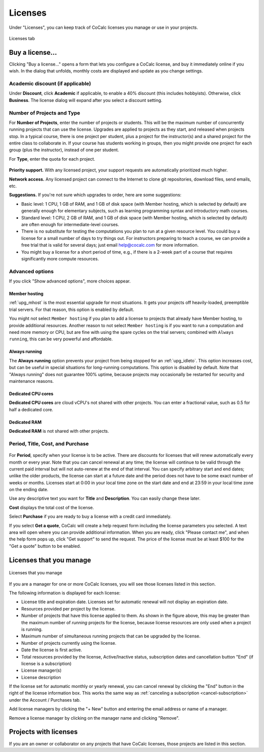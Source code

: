 
.. index:: Account Tab; licenses
.. _account-licenses:

========
Licenses
========

Under "Licenses", you can keep track of CoCalc licenses you manage or use in your projects.

.. figure:: img/settings/account-licenses-manage.png
     :width: 90%
     :align: center
     :alt: licenses section under account tab

     Licenses tab

.. index:: Licenses; buying
.. _buying-licenses:

Buy a license...
========================

Clicking "Buy a license..." opens a form that lets you configure a CoCalc license, and buy it immediately online if you wish. In the dialog that unfolds, monthly costs are displayed and update as you change settings.

.. index:: Licenses; academic discount

Academic discount (if applicable)
---------------------------------

Under **Discount**, click **Academic** if applicable, to enable a 40% discount (this includes hobbyists). Otherwise, click **Business**. The license dialog will expand after you select a discount setting.

.. figure:: img/settings/buy-lic-1.png
     :width: 90%
     :align: center
     :alt: academic or business license selector

     ..

.. index:: Licenses; quantity and type

Number of Projects and Type
--------------------------------------------

For **Number of Projects**, enter the number of projects or students. This will be the maximum number of concurrently running projects that can use the license. Upgrades are applied to projects as they start, and released when projects stop. In a typical course, there is one project per student, plus a project for the instructor(s) and a shared project for the entire class to collaborate in. If your course has students working in groups,  then you might provide one project for each group (plus the instructor), instead of one per student.

For **Type**, enter the quota for each project.

.. figure:: img/settings/buy-lic-2.png
     :width: 90%
     :align: center
     :alt: top part of license configuration dialog

     ..

.. index:: Licenses; priority support

**Priority support.** With any licensed project, your support requests are automatically prioritized much higher.

.. index:: Licenses; network access

**Network access.** Any licensed project can connect to the Internet to clone git repositories, download files, send emails, etc.

**Suggestions.** If you're not sure which upgrades to order, here are some suggestions:

* Basic level: 1 CPU, 1 GB of RAM, and 1 GB of disk space (with Member hosting, which is selected by default) are generally enough for elementary subjects, such as learning programming syntax and introductory math courses.
* Standard level: 1 CPU, 2 GB of RAM, and 1 GB of disk space (with Member hosting, which is selected by default) are often enough for intermediate-level courses.
* There is no substitute for testing the computations you plan to run at a given resource level. You could buy a license for a small number of days to try things out. For instructors preparing to teach a course, we can provide a free trial that is valid for several days; just email help@cocalc.com for more information.
* You might buy a license for a short period of time, e.g., if there is a 2-week part of a course that requires significantly more compute resources.

.. index:: Licenses; advanced options

Advanced options
---------------------------------

If you click "Show advanced options", more choices appear.

.. figure:: img/settings/buy-lic-2a.png
     :width: 90%
     :align: center
     :alt: advanced options subdialog

     ..

.. index:: Licenses; member hosting
.. _licenses-member-hosting:

Member hosting
^^^^^^^^^^^^^^

:ref:`upg_mhost` is the most essential upgrade for most situations. It gets your projects off heavily-loaded, preemptible trial servers. For that reason, this option is enabled by default.

You might not select ``Member hosting`` if you plan to add a license to projects that already have Member hosting, to provide additional resources. Another reason to not select ``Member hosting`` is if you want to run a computation and need more memory or CPU, but are fine with using the spare cycles on the trial servers; combined with ``Always running``, this can be very powerful and affordable.

.. index:: Licenses; always running
.. _licenses-always-running:

Always running
^^^^^^^^^^^^^^
The **Always running** option prevents your project from being stopped for an :ref:`upg_idleto`. This option increases cost, but can be useful in special situations for long-running computations. This option is disabled by default. Note that "Always running" does not guarantee 100% uptime, because projects may occasionally be restarted for security and maintenance reasons.

Dedicated CPU cores
^^^^^^^^^^^^^^^^^^^

**Dedicated CPU cores** are cloud vCPU's not shared with other projects. You can enter a fractional value, such as 0.5 for half a dedicated core.


Dedicated RAM
^^^^^^^^^^^^^

**Dedicated RAM** is not shared with other projects.

.. index:: Licenses; period, title, cost, purchase

Period, Title, Cost, and Purchase
---------------------------------

.. figure:: img/settings/buy-lic-3.png
     :width: 90%
     :align: center
     :alt: bottom part of license configuration dialog

     ..

For **Period**, specify when your license is to be active. There are discounts for licenses that will renew automatically every month or every year. Note that you can cancel renewal at any time; the license will continue to be valid through the current paid interval but will not auto-renew at the end of that interval. You can specify arbitrary start and end dates; unlike the older products, the license can start at a future date and the period does not have to be some exact number of weeks or months. Licenses start at 0:00 in your local time zone on the start date and end at 23:59 in your local time zone on the ending date.

Use any descriptive text you want for **Title** and **Description**. You can easily change these later.

**Cost** displays the total cost of the license.

Select **Purchase** if you are ready to buy a license with a credit card immediately.

If you select **Get a quote**, CoCalc will create a help request form including the license parameters you selected. A text area will open where you can provide additional information. When you are ready, click "Please contact me", and when the help form pops up, click "Get support" to send the request. The price of the license must be at least $100 for the "Get a quote" button to be enabled.

.. index:: Licenses; view managed licenses
.. _view-managed-licenses:

Licenses that you manage
========================

.. figure:: img/settings/lic-you-manage.png
     :width: 100%
     :align: center
     :alt: information about your licenses

     Licenses that you manage

If you are a manager for one or more CoCalc licenses, you will see those licenses listed in this section.

The following information is displayed for each license:

* License title and expiration date. Licenses set for automatic renewal will not display an expiration date.
* Resources provided per project by the license.
* Number of projects that have this license applied to them. As shown in the figure above, this may be greater than the maximum number of *running* projects for the license, because license resources are only used when a project is running.
* Maximum number of simultaneous running projects that can be upgraded by the license.
* Number of projects currently using the license.
* Date the license is first active.
* Total resources provided by the license, Active/Inactive status,  subscription dates and cancellation button "End" (if license is a subscription)
* License manager(s)
* License description

If the license set for automatic monthly or yearly renewal, you can cancel renewal by clicking the "End" button in the right of the license information box. This works the same way as :ref:`canceling a subscription <cancel-subscription>` under the Account / Purchases tab.

Add license managers by clicking the "+ New" button and entering the email address or name of a manager.

Remove a license manager by clicking on the manager name and clicking "Remove".

.. index:: Licenses; view your licensed projects
.. _view-licensed-projects:

Projects with licenses
========================

If you are an owner or collaborator on any projects that have CoCalc licenses, those projects are listed in this section.



